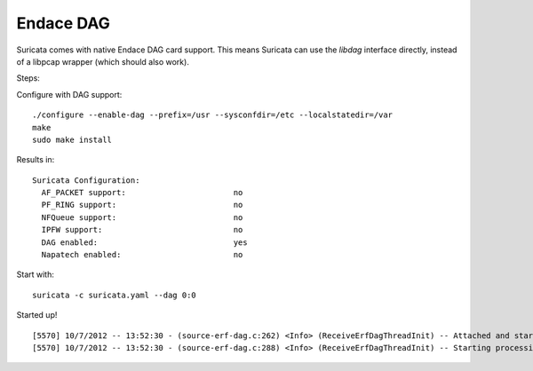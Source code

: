 Endace DAG
==========

Suricata comes with native Endace DAG card support. This means Suricata can use the *libdag* interface directly, instead of a libpcap wrapper (which should also work).

Steps:

Configure with DAG support:

::

  ./configure --enable-dag --prefix=/usr --sysconfdir=/etc --localstatedir=/var
  make
  sudo make install

Results in:

::

  Suricata Configuration:
    AF_PACKET support:                       no
    PF_RING support:                         no
    NFQueue support:                         no
    IPFW support:                            no
    DAG enabled:                             yes
    Napatech enabled:                        no


Start with:

::

  suricata -c suricata.yaml --dag 0:0


Started up!

::


  [5570] 10/7/2012 -- 13:52:30 - (source-erf-dag.c:262) <Info> (ReceiveErfDagThreadInit) -- Attached and started stream: 0 on DAG: /dev/dag0
  [5570] 10/7/2012 -- 13:52:30 - (source-erf-dag.c:288) <Info> (ReceiveErfDagThreadInit) -- Starting processing packets from stream: 0 on DAG: /dev/dag0
